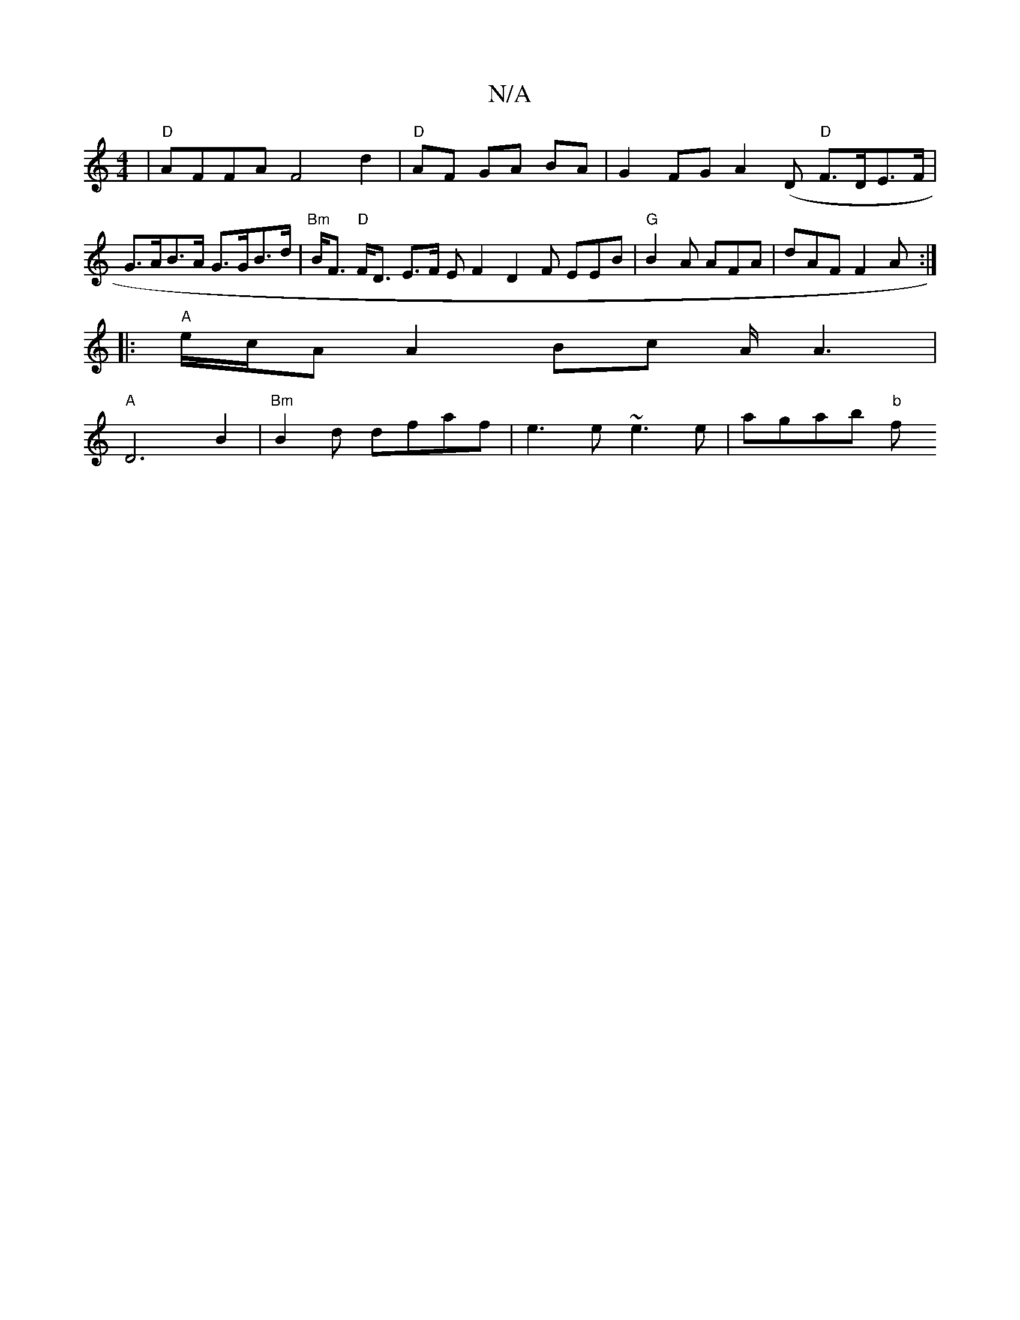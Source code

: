 X:1
T:N/A
M:4/4
R:N/A
K:Cmajor
| "D"AFFA F4d2 |"D"AF GA BA | G2 FG A2(D "D"F>DE>F | G>AB>A G>GB>d | "Bm"B<F "D"F<D E>F EF2 D2F EEB |"G"B2 A AFA | dAF F2 A :|
|:"A"e/c/A A2 Bc A/2A3 |
"A"D6 B2 | "Bm"B2d dfaf | e3 e ~e3 e | agab "b"f
